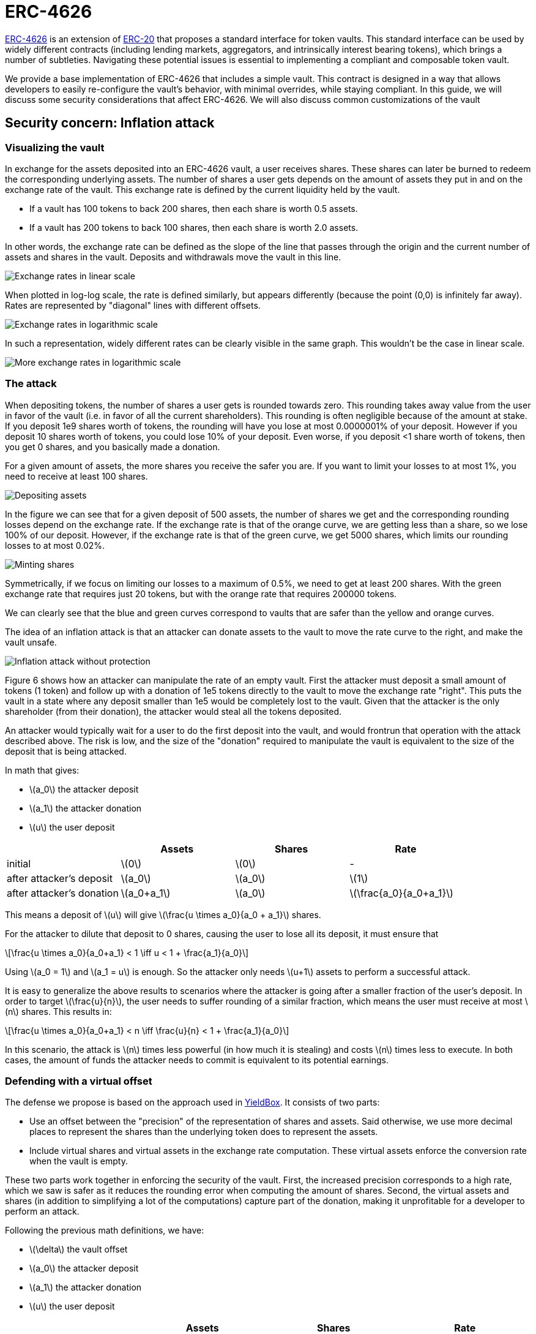 = ERC-4626
:stem: latexmath

https://eips.ethereum.org/EIPS/eip-4626[ERC-4626] is an extension of xref:erc20.adoc[ERC-20]  that proposes a standard interface for token vaults. This standard interface can be used by widely different contracts (including lending markets, aggregators, and intrinsically interest bearing tokens), which brings a number of subtleties. Navigating these potential issues is essential to implementing a compliant and composable token vault.

We provide a base implementation of ERC-4626 that includes a simple vault. This contract is designed in a way that allows developers to easily re-configure the vault’s behavior, with minimal overrides, while staying compliant. In this guide, we will discuss some security considerations that affect ERC-4626. We will also discuss common customizations of the vault
[[inflation-attack]]
== Security concern: Inflation attack

=== Visualizing the vault

In exchange for the assets deposited into an ERC-4626 vault, a user receives shares. These shares can later be burned to redeem the corresponding underlying assets. The number of shares a user gets depends on the amount of assets they put in and on the exchange rate of the vault. This exchange rate is defined by the current liquidity held by the vault.

- If a vault has 100 tokens to back 200 shares, then each share is worth 0.5 assets.
- If a vault has 200 tokens to back 100 shares, then each share is worth 2.0 assets.

In other words, the exchange rate can be defined as the slope of the line that passes through the origin and the current number of assets and shares in the vault. Deposits and withdrawals move the vault in this line.

image::erc4626-rate-linear.png[Exchange rates in linear scale]

When plotted in log-log scale, the rate is defined similarly, but appears differently (because the point (0,0) is infinitely far away). Rates are represented by "diagonal" lines with different offsets.

image::erc4626-rate-loglog.png[Exchange rates in logarithmic scale]

In such a representation, widely different rates can be clearly visible in the same graph. This wouldn't be the case in linear scale.

image::erc4626-rate-loglogext.png[More exchange rates in logarithmic scale]

=== The attack

When depositing tokens, the number of shares a user gets is rounded towards zero. This rounding takes away value from the user in favor of the vault (i.e. in favor of all the current shareholders). This rounding is often negligible because of the amount at stake. If you deposit 1e9 shares worth of tokens, the rounding will have you lose at most 0.0000001% of your deposit. However if you deposit 10 shares worth of tokens, you could lose 10% of your deposit. Even worse, if you deposit <1 share worth of tokens, then you get 0 shares, and you basically made a donation.

For a given amount of assets, the more shares you receive the safer you are. If you want to limit your losses to at most 1%, you need to receive at least 100 shares.

image::erc4626-deposit.png[Depositing assets]

In the figure we can see that for a given deposit of 500 assets, the number of shares we get and the corresponding rounding losses depend on the exchange rate. If the exchange rate is that of the orange curve, we are getting less than a share, so we lose 100% of our deposit. However, if the exchange rate is that of the green curve, we get 5000 shares, which limits our rounding losses to at most 0.02%.

image::erc4626-mint.png[Minting shares]

Symmetrically, if we focus on limiting our losses to a maximum of 0.5%, we need to get at least 200 shares. With the green exchange rate that requires just 20 tokens, but with the orange rate that requires 200000 tokens.

We can clearly see that the blue and green curves correspond to vaults that are safer than the yellow and orange curves.

The idea of an inflation attack is that an attacker can donate assets to the vault to move the rate curve to the right, and make the vault unsafe.

image::erc4626-attack.png[Inflation attack without protection]

Figure 6 shows how an attacker can manipulate the rate of an empty vault. First the attacker must deposit a small amount of tokens (1 token) and follow up with a donation of 1e5 tokens directly to the vault to move the exchange rate "right". This puts the vault in a state where any deposit smaller than 1e5 would be completely lost to the vault. Given that the attacker is the only shareholder (from their donation), the attacker would steal all the tokens deposited.

An attacker would typically wait for a user to do the first deposit into the vault, and would frontrun that operation with the attack described above. The risk is low, and the size of the "donation" required to manipulate the vault is equivalent to the size of the deposit that is being attacked.

In math that gives:

- stem:[a_0] the attacker deposit
- stem:[a_1] the attacker donation
- stem:[u] the user deposit

[%header,cols=4*]
|===
|
| Assets
| Shares
| Rate

| initial
| stem:[0]
| stem:[0]
| -

| after attacker's deposit
| stem:[a_0]
| stem:[a_0]
| stem:[1]

| after attacker's donation
| stem:[a_0+a_1]
| stem:[a_0]
| stem:[\frac{a_0}{a_0+a_1}]
|===

This means a deposit of stem:[u] will give stem:[\frac{u \times a_0}{a_0 + a_1}] shares.

For the attacker to dilute that deposit to 0 shares, causing the user to lose all its deposit, it must ensure that

[stem]
++++
\frac{u \times a_0}{a_0+a_1} < 1 \iff u < 1 + \frac{a_1}{a_0}
++++

Using stem:[a_0 = 1] and stem:[a_1 = u] is enough. So the attacker only needs stem:[u+1] assets to perform a successful attack.

It is easy to generalize the above results to scenarios where the attacker is going after a smaller fraction of the user's deposit. In order to target stem:[\frac{u}{n}], the user needs to suffer rounding of a similar fraction, which means the user must receive at most stem:[n] shares. This results in:

[stem]
++++
\frac{u \times a_0}{a_0+a_1} < n \iff \frac{u}{n} < 1 + \frac{a_1}{a_0}
++++

In this scenario, the attack is stem:[n] times less powerful (in how much it is stealing) and costs stem:[n] times less to execute. In both cases, the amount of funds the attacker needs to commit is equivalent to its potential earnings.

=== Defending with a virtual offset

The defense we propose is based on the approach used in link:https://github.com/boringcrypto/YieldBox[YieldBox]. It consists of two parts:

- Use an offset between the "precision" of the representation of shares and assets. Said otherwise, we use more decimal places to represent the shares than the underlying token does to represent the assets.
- Include virtual shares and virtual assets in the exchange rate computation. These virtual assets enforce the conversion rate when the vault is empty.

These two parts work together in enforcing the security of the vault. First, the increased precision corresponds to a high rate, which we saw is safer as it reduces the rounding error when computing the amount of shares. Second, the virtual assets and shares (in addition to simplifying a lot of the computations) capture part of the donation, making it unprofitable for a developer to perform an attack.

Following the previous math definitions, we have:

- stem:[\delta] the vault offset
- stem:[a_0] the attacker deposit
- stem:[a_1] the attacker donation
- stem:[u] the user deposit

[%header,cols=4*]
|===
|
| Assets
| Shares
| Rate

| initial
| stem:[1]
| stem:[10^\delta]
| stem:[10^\delta]

| after attacker's deposit
| stem:[1+a_0]
| stem:[10^\delta \times (1+a_0)]
| stem:[10^\delta]

| after attacker's donation
| stem:[1+a_0+a_1]
| stem:[10^\delta \times (1+a_0)]
| stem:[10^\delta \times \frac{1+a_0}{1+a_0+a_1}]
|===

One important thing to note is that the attacker only owns a fraction stem:[\frac{a_0}{1 + a_0}] of the shares, so when doing the donation, he will only be able to recover that fraction stem:[\frac{a_1 \times a_0}{1 + a_0}] of the donation. The remaining stem:[\frac{a_1}{1+a_0}] are captured by the vault.

[stem]
++++
\mathit{loss} = \frac{a_1}{1+a_0}
++++

When the user deposits stem:[u], he receives

[stem]
++++
10^\delta \times u \times \frac{1+a_0}{1+a_0+a_1}
++++

For the attacker to dilute that deposit to 0 shares, causing the user to lose all its deposit, it must ensure that

[stem]
++++
10^\delta \times u \times \frac{1+a_0}{1+a_0+a_1} < 1
++++

[stem]
++++
\iff 10^\delta \times u < \frac{1+a_0+a_1}{1+a_0}
++++

[stem]
++++
\iff 10^\delta \times u < 1 + \frac{a_1}{1+a_0}
++++

[stem]
++++
\iff 10^\delta \times u \le \mathit{loss}
++++

- If the offset is 0, the attacker loss is at least equal to the user's deposit.
- If the offset is greater than 0, the attacker will have to suffer losses that are orders of magnitude bigger than the amount of value that can hypothetically be stolen from the user.

This shows that even with an offset of 0, the virtual shares and assets make this attack non profitable for the attacker. Bigger offsets increase the security even further by making any attack on the user extremely wasteful.

The following figure shows how the offset impacts the initial rate and limits the ability of an attacker with limited funds to inflate it effectively.

image::erc4626-attack-3a.png[Inflation attack without offset=3]
stem:[\delta = 3], stem:[a_0 = 1], stem:[a_1 = 10^5]

image::erc4626-attack-3b.png[Inflation attack without offset=3 and an attacker deposit that limits its losses]
stem:[\delta = 3], stem:[a_0 = 100], stem:[a_1 = 10^5]

image::erc4626-attack-6.png[Inflation attack without offset=6]
stem:[\delta = 6], stem:[a_0 = 1], stem:[a_1 = 10^5]

[[usage]]
== Usage

In order to make https://docs.rs/openzeppelin-stylus/0.1.1/openzeppelin_stylus/token/erc20/extensions/erc4262/index.html[`ERC-4262`] methods “external” so that other contracts can call them, you need to implement them by yourself for your final contract as follows:

[source,rust]
----

extern crate alloc;

use alloc::vec::Vec;

use alloy_primitives::{Address, U256};
use openzeppelin_stylus::token::erc20::{
    extensions::{Erc20Metadata, Erc4626, IErc20Metadata, IERC4626},
    utils::SafeErc20,
    Erc20,
};
use stylus_sdk::{
    contract,
    prelude::{entrypoint, public, storage},
};

const DECIMALS: u8 = 18;

#[entrypoint]
#[storage]
struct Erc4626Example {
    #[borrow]
    pub erc20: Erc20,
    #[borrow]
    pub erc4626: Erc4626,
    #[borrow]
    pub safe_erc20: SafeErc20,
    #[borrow]
    pub metadata: Erc20Metadata,
}

#[public]
#[inherit(Erc20)]
impl Erc4626Example {
    fn name(&self) -> String {
        self.metadata.name()
    }

    fn symbol(&self) -> String {
        self.metadata.symbol()
    }

    fn decimals(&self) -> u8 {
        DECIMALS
    }

    fn asset(&self) -> Address {
        self.erc4626.asset()
    }

    fn total_assets(&self) -> U256 {
        self.erc4626.total_assets(&self.erc20)
    }

    fn convert_to_shares(&mut self, assets: U256) -> U256 {
        self.erc4626.convert_to_shares(assets, &mut self.erc20)
    }

    fn convert_to_assets(&mut self, shares: U256) -> U256 {
        self.erc4626.convert_to_assets(shares, &mut self.erc20)
    }

    fn preview_deposit(&mut self, assets: U256) -> U256 {
        self.erc4626.preview_deposit(assets, &mut self.erc20)
    }

    fn deposit(
        &mut self,
        assets: U256,
        receiver: Address,
    ) -> Result<U256, Vec<u8>> {
        Ok(self.erc4626.deposit(assets, receiver, &mut self.erc20)?)
    }

    fn preview_mint(&mut self, shares: U256) -> U256 {
        self.erc4626.preview_mint(shares, &mut self.erc20)
    }

    fn mint(
        &mut self,
        shares: U256,
        receiver: Address,
    ) -> Result<U256, Vec<u8>> {
        Ok(self.erc4626.mint(shares, receiver, &mut self.erc20)?)
    }

    fn max_withdraw(&mut self, owner: Address) -> U256 {
        self.erc4626.max_withdraw(owner, &mut self.erc20)
    }

    fn preview_withdraw(&mut self, assets: U256) -> U256 {
        self.erc4626.preview_withdraw(assets, &mut self.erc20)
    }

    fn withdraw(
        &mut self,
        assets: U256,
        receiver: Address,
        owner: Address,
    ) -> Result<U256, Vec<u8>> {
        Ok(self.erc4626.withdraw(
            assets,
            receiver,
            owner,
            &mut self.erc20,
            &mut self.safe_erc20,
        )?)
    }

    fn max_redeem(&mut self, owner: Address) -> U256 {
        self.erc4626.max_redeem(owner, &mut self.erc20)
    }

    fn preview_redeem(&mut self, shares: U256) -> U256 {
        self.erc4626.preview_redeem(shares, &mut self.erc20)
    }

    fn redeem(
        &mut self,
        shares: U256,
        receiver: Address,
        owner: Address,
    ) -> Result<U256, Vec<u8>> {
        Ok(self.erc4626.redeem(
            shares,
            receiver,
            owner,
            &mut self.erc20,
            &mut self.safe_erc20,
        )?)
    }
}

----

[[fees]]
== Custom behavior: Adding fees to the vault

In an ERC-4626 vaults, fees can be captured during the deposit/mint and/or during the withdraw/redeem steps. In both cases it is essential to remain compliant with the ERC-4626 requirements with regard to the preview functions.

For example, if calling `deposit(100, receiver)`, the caller should deposit exactly 100 underlying tokens, including fees, and the receiver should receive a number of shares that matches the value returned by `previewDeposit(100)`. Similarly, `previewMint` should account for the fees that the user will have to pay on top of share's cost.

As for the `Deposit` event, while this is less clear in the EIP spec itself, there seems to be consensus that it should include the number of assets paid for by the user, including the fees.

On the other hand, when withdrawing assets, the number given by the user should correspond to what he receives. Any fees should be added to the quote (in shares) performed by `previewWithdraw`.

The `Withdraw` event should include the number of shares the user burns (including fees) and the number of assets the user actually receives (after fees are deducted).

The consequence of this design is that both the `Deposit` and `Withdraw` events will describe two exchange rates. The spread between the "Buy-in" and the "Exit" prices correspond to the fees taken by the vault.

The following example describes how fees proportional to the deposited/withdrawn amount can be implemented:

[source,rust]
----
use alloy_primitives::{Address, U256};
use stylus_sdk::prelude::{entrypoint, public, storage};
use openzeppelin_stylus::{
    token::erc20::{
        extensions::{ Erc20Metadata, Erc4626, IErc20Metadata, IERC4626},
        Erc20, IErc20,
    },
    utils::{introspection::erc165::IErc165, Pausable},
};


#[entrypoint]
#[storage]
struct Erc4262FeeExample {
    #[borrow]
    pub erc20: Erc20,
     #[borrow]
    pub metadata: Erc20Metadata,
    #[borrow]
    pub erc4626: Erc4626,
}


#[public]
#[inherit(Erc20, Erc20Metadata, Erc4626)]
impl Erc4262FeeExample {
    fn max_deposit(&self, _receiver: Address) -> U256 {
        //self.metadata.decimals()
        U256::from(100)
    }
    // Add token minting feature.
}
----

